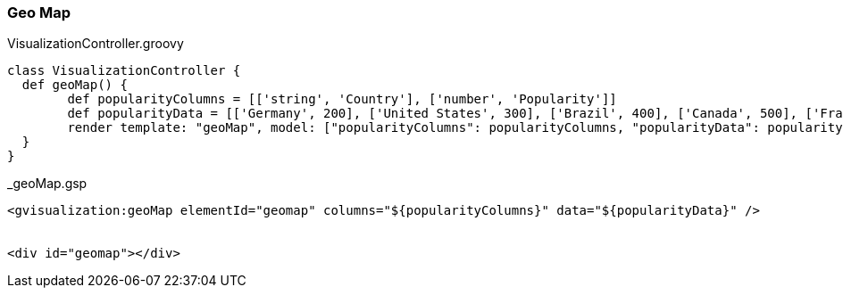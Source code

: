 [[geoMap]]
=== Geo Map

[source, groovy]
.VisualizationController.groovy
----
class VisualizationController {
  def geoMap() {
   	def popularityColumns = [['string', 'Country'], ['number', 'Popularity']]
	def popularityData = [['Germany', 200], ['United States', 300], ['Brazil', 400], ['Canada', 500], ['France', 600], ['RU', 700]]
   	render template: "geoMap", model: ["popularityColumns": popularityColumns, "popularityData": popularityData]
  }
}
----

[source, groovy]
._geoMap.gsp
----
<gvisualization:geoMap elementId="geomap" columns="${popularityColumns}" data="${popularityData}" />


<div id="geomap"></div>
----
